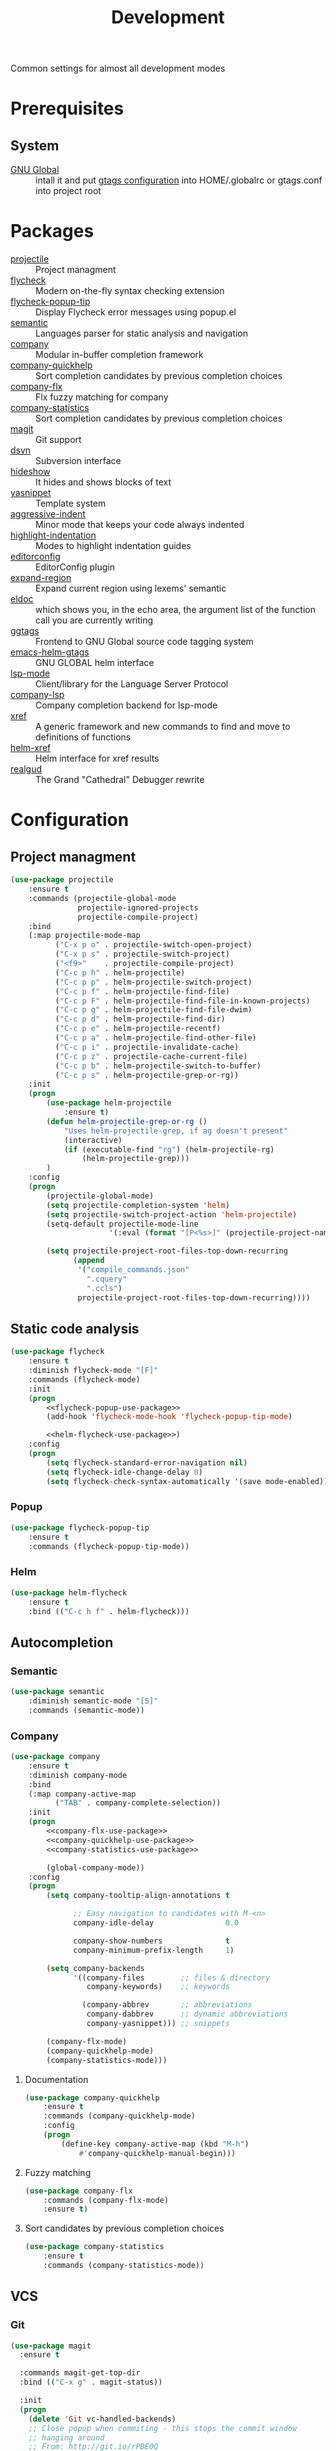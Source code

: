 #+TITLE: Development
#+OPTIONS: toc:nil num:nil ^:nil

Common settings for almost all development modes

* Prerequisites
** System
   :PROPERTIES:
   :CUSTOM_ID: development-system-prerequisites
   :END:

   #+NAME: development-system-prerequisites
   #+CAPTION: System prerequisites for development

   - [[https://www.gnu.org/software/global/][GNU Global]] :: intall it and put [[file:~/.emacs.d/other/etc/gtags.conf][gtags configuration]] into HOME/.globalrc
                     or gtags.conf into project root
* Packages
  :PROPERTIES:
  :CUSTOM_ID: development-packages
  :END:

  #+NAME: development-packages
  #+CAPTION: Packages for development
  - [[https://github.com/bbatsov/projectile][projectile]] :: Project managment
  - [[https://github.com/flycheck/flycheck][flycheck]] :: Modern on-the-fly syntax checking extension
  - [[https://github.com/flycheck/flycheck-popup-tip][flycheck-popup-tip]] :: Display Flycheck error messages using popup.el
  - [[http://cedet.sourceforge.net/semantic.shtml][semantic]] :: Languages parser for static analysis and navigation
  - [[https://github.com/company-mode/company-mode][company]] :: Modular in-buffer completion framework
  - [[https://github.com/company-mode/company-statistics][company-quickhelp]] :: Sort completion candidates by previous completion choices
  - [[https://github.com/PythonNut/company-flx][company-flx]] :: Flx fuzzy matching for company
  - [[https://github.com/company-mode/company-statistics][company-statistics]] :: Sort completion candidates by previous completion choices
  - [[https://github.com/magit/magit][magit]] :: Git support
  - [[https://melpa.org/#/dsvn][dsvn]] :: Subversion interface
  - [[https://www.emacswiki.org/emacs/HideShow][hideshow]] :: It hides and shows blocks of text
  - [[https://github.com/joaotavora/yasnippet][yasnippet]] :: Template system
  - [[https://github.com/Malabarba/aggressive-indent-mode][aggressive-indent]] :: Minor mode that keeps your code always indented
  - [[https://github.com/antonj/Highlight-Indentation-for-Emacs][highlight-indentation]] :: Modes to highlight indentation guides
  - [[https://github.com/editorconfig/editorconfig-emacs][editorconfig]] :: EditorConfig plugin
  - [[https://github.com/magnars/expand-region.el][expand-region]] :: Expand current region using lexems' semantic
  - [[https://www.emacswiki.org/emacs/ElDoc][eldoc]] :: which shows you, in the echo area, the argument list of the
              function call you are currently writing
  - [[https://github.com/leoliu/ggtags][ggtags]] :: Frontend to GNU Global source code tagging system
  - [[https://github.com/syohex/emacs-helm-gtags][emacs-helm-gtags]] :: GNU GLOBAL helm interface
  - [[https://github.com/emacs-lsp/lsp-mode][lsp-mode]] :: Client/library for the Language Server Protocol
  - [[https://github.com/tigersoldier/company-lsp][company-lsp]] :: Company completion backend for lsp-mode
  - [[https://www.gnu.org/software/emacs/manual/html_node/emacs/Xref.html][xref]] :: A generic framework and new commands to find and move to
             definitions of functions
  - [[https://github.com/brotzeit/helm-xref][helm-xref]] :: Helm interface for xref results
  - [[https://github.com/realgud/realgud][realgud]] :: The Grand "Cathedral" Debugger rewrite
* Configuration
** Project managment
   #+BEGIN_SRC emacs-lisp
     (use-package projectile
         :ensure t
         :commands (projectile-global-mode
                    projectile-ignored-projects
                    projectile-compile-project)
         :bind
         (:map projectile-mode-map
               ("C-x p o" . projectile-switch-open-project)
               ("C-x p s" . projectile-switch-project)
               ("<f9>"    . projectile-compile-project)
               ("C-c p h" . helm-projectile)
               ("C-c p p" . helm-projectile-switch-project)
               ("C-c p f" . helm-projectile-find-file)
               ("C-c p F" . helm-projectile-find-file-in-known-projects)
               ("C-c p g" . helm-projectile-find-file-dwim)
               ("C-c p d" . helm-projectile-find-dir)
               ("C-c p e" . helm-projectile-recentf)
               ("C-c p a" . helm-projectile-find-other-file)
               ("C-c p i" . projectile-invalidate-cache)
               ("C-c p z" . projectile-cache-current-file)
               ("C-c p b" . helm-projectile-switch-to-buffer)
               ("C-c p s" . helm-projectile-grep-or-rg))
         :init
         (progn
             (use-package helm-projectile
                 :ensure t)
             (defun helm-projectile-grep-or-rg ()
                 "Uses helm-projectile-grep, if ag doesn't present"
                 (interactive)
                 (if (executable-find "rg") (helm-projectile-rg)
                     (helm-projectile-grep)))
             )
         :config
         (progn
             (projectile-global-mode)
             (setq projectile-completion-system 'helm)
             (setq projectile-switch-project-action 'helm-projectile)
             (setq-default projectile-mode-line
                           '(:eval (format "[P<%s>]" (projectile-project-name))))

             (setq projectile-project-root-files-top-down-recurring
                   (append
                    '("compile_commands.json"
                      ".cquery"
                      ".ccls")
                    projectile-project-root-files-top-down-recurring))))
   #+END_SRC

** Static code analysis
   #+BEGIN_SRC emacs-lisp :noweb tangle
     (use-package flycheck
         :ensure t
         :diminish flycheck-mode "[F]"
         :commands (flycheck-mode)
         :init
         (progn
             <<flycheck-popup-use-package>>
             (add-hook 'flycheck-mode-hook 'flycheck-popup-tip-mode)

             <<helm-flycheck-use-package>>)
         :config
         (progn
             (setq flycheck-standard-error-navigation nil)
             (setq flycheck-idle-change-delay 0)
             (setq flycheck-check-syntax-automatically '(save mode-enabled))))
   #+END_SRC
*** Popup
    #+BEGIN_SRC emacs-lisp :tangle no :noweb-ref flycheck-popup-use-package
      (use-package flycheck-popup-tip
          :ensure t
          :commands (flycheck-popup-tip-mode))
    #+END_SRC
*** Helm
    #+BEGIN_SRC emacs-lisp :tangle no :noweb-ref helm-flycheck-use-package
      (use-package helm-flycheck
          :ensure t
          :bind (("C-c h f" . helm-flycheck)))
    #+END_SRC
** Autocompletion
*** Semantic
    #+BEGIN_SRC emacs-lisp
      (use-package semantic
          :diminish semantic-mode "[S]"
          :commands (semantic-mode))
    #+END_SRC
*** Company
    #+BEGIN_SRC emacs-lisp :noweb tangle
      (use-package company
          :ensure t
          :diminish company-mode
          :bind
          (:map company-active-map
                ("TAB" . company-complete-selection))
          :init
          (progn
              <<company-flx-use-package>>
              <<company-quickhelp-use-package>>
              <<company-statistics-use-package>>

              (global-company-mode))
          :config
          (progn
              (setq company-tooltip-align-annotations t

                    ;; Easy navigation to candidates with M-<n>
                    company-idle-delay                0.0

                    company-show-numbers              t
                    company-minimum-prefix-length     1)

              (setq company-backends
                    '((company-files        ;; files & directory
                       company-keywords)    ;; keywords

                      (company-abbrev       ;; abbreviations
                       company-dabbrev      ;; dynamic abbreviations
                       company-yasnippet))) ;; snippets

              (company-flx-mode)
              (company-quickhelp-mode)
              (company-statistics-mode)))
    #+END_SRC
**** Documentation
    #+BEGIN_SRC emacs-lisp :tangle no :noweb-ref company-quickhelp-use-package
      (use-package company-quickhelp
          :ensure t
          :commands (company-quickhelp-mode)
          :config
          (progn
              (define-key company-active-map (kbd "M-h")
                  #'company-quickhelp-manual-begin)))
    #+END_SRC
**** Fuzzy matching
     #+BEGIN_SRC emacs-lisp :tangle no :noweb-ref company-flx-use-package
       (use-package company-flx
           :commands (company-flx-mode)
           :ensure t)
     #+END_SRC
**** Sort candidates by previous completion choices
    #+BEGIN_SRC emacs-lisp :tangle no :noweb-ref company-statistics-use-package
       (use-package company-statistics
           :ensure t
           :commands (company-statistics-mode))
     #+END_SRC
** VCS
*** Git
     #+BEGIN_SRC emacs-lisp
       (use-package magit
         :ensure t

         :commands magit-get-top-dir
         :bind (("C-x g" . magit-status))

         :init
         (progn
           (delete 'Git vc-handled-backends)
           ;; Close popup when commiting - this stops the commit window
           ;; hanging around
           ;; From: http://git.io/rPBE0Q
           (defadvice git-commit-commit (after delete-window activate)
             (delete-window))

           (defadvice git-commit-abort (after delete-window activate)
             (delete-window))

           ;; these two force a new line to be inserted into a commit window,
           ;; which stops the invalid style showing up.
           ;; From: http://git.io/rPBE0Q
           (defun magit-commit-mode-init ()
             (when (looking-at "\n")
               (open-line 1)))

           (add-hook 'git-commit-mode-hook 'magit-commit-mode-init))

         :config
         (progn
           ;; restore previously hidden windows
           (defadvice magit-quit-window (around magit-restore-screen activate)
             (let ((current-mode major-mode))
               ad-do-it
               (when (eq 'magit-status-mode current-mode)
                 (jump-to-register :magit-fullscreen))))

           ;; magit settings
           (setq
            magit-default-tracking-name-function 'magit-default-tracking-name-branch-only
            ;; open magit status in same window as current buffer
            magit-status-buffer-switch-function 'switch-to-buffer
            ;; highlight word/letter changes in hunk diffs
            magit-diff-refine-hunk t
            ;; ask me to save buffers
            magit-save-some-buffers t
            ;; ask me if I want a tracking upstream
            magit-set-upstream-on-push 'askifnotset
            )))
	  #+END_SRC
*** Subversion
    #+BEGIN_SRC emacs-lisp
      (use-package dsvn
          :ensure t
          :commands (svn-status svn-log svn-update))
    #+END_SRC
** Folding
   #+BEGIN_SRC emacs-lisp
     (use-package hideshow
         :diminish hs-minor-mode
         :commands (hs-minor-mode)
         :bind
         (:map hs-minor-mode-map
               ("C-c f TAB" . hs-toggle-hiding)
               ("C-c f h"   . hs-hide-all)
               ("C-c f s"   . hs-show-all))
         :init
         (progn
             ;; For yaml mode and others
             (defun indenation-toggle-fold ()
                 "Toggle fold all lines larger than indentation on current line"
                 (interactive)
                 (let ((col 1))
                     (save-excursion
                         (back-to-indentation)
                         (setq col (+ 1 (current-column)))
                         (set-selective-display
                          (if selective-display nil (or col 1)))))))
         :config
         (progn
             (add-to-list 'hs-special-modes-alist
                          (list 'nxml-mode
                                "<!--\\|<[^/>]*[^/]>"
                                "-->\\|</[^/>]*[^/]>"
                                "<!--"
                                'nxml-forward-element
                                nil))))
   #+END_SRC
** Snippets
   #+BEGIN_SRC emacs-lisp :noweb tangle
     (use-package yasnippet
         :ensure t
         :diminish yas-minor-mode
         :init
         (progn
             <<snippets-collection>>

             (yas-global-mode))
         :config
         (progn
             (setq yas-snippet-dirs
                   (list
                    (expand-config-path "./snippets/personal") ;; Personal snippets
                    ))
             (yas-reload-all)))
   #+END_SRC

*** Ready snippets collection
    #+BEGIN_SRC emacs-lisp :tangle no :noweb-ref snippets-collection
      (use-package yasnippet-snippets
          :ensure t)
    #+END_SRC

** Indents
   #+BEGIN_SRC emacs-lisp
     (setq-default tab-width 4)
     (setq-default pc-basic-offset 4)
     (setq-default standart-indent 4)
     (setq-default indent-tabs-mode nil)
   #+END_SRC

*** Aggressive Indent
    Emacs minor mode that keeps your code always indented.
    More reliable than electric-indent-mode.

    #+BEGIN_SRC emacs-lisp
      (use-package aggressive-indent
        :ensure t
        :commands (aggressive-indent-mode)
        :diminish aggressive-indent-mode "[a]")
    #+END_SRC
** Highlighting
*** Syntax
    #+BEGIN_SRC emacs-lisp
      (use-package font-lock
        :config
        (progn
          (setq font-lock-maximum-decoration t)))
    #+END_SRC
*** Indentation
    #+BEGIN_SRC emacs-lisp
      (use-package highlight-indentation
        :ensure t
        :diminish "[hi]"
        :commands (highlight-indentation-mode))
    #+END_SRC
** EditorConfig
   #+BEGIN_SRC emacs-lisp
     (use-package editorconfig
       :ensure t
       :diminish "[ec]"
       :config
       (progn
         (editorconfig-mode)))
   #+END_SRC
** Expand region
   #+BEGIN_SRC emacs-lisp
     (use-package expand-region
       :ensure t
       :commands (er/expand-region)
       :bind ("C-=" . er/expand-region))
   #+END_SRC
** Eldoc
   #+BEGIN_SRC emacs-lisp
     (use-package eldoc
         :diminish eldoc-mode)
   #+END_SRC
** GTags
   #+BEGIN_SRC emacs-lisp :noweb tangle
     (use-package ggtags
         :ensure t
         :diminish ggtags-mode "[G]"
         :commands (ggtags-mode)
         :init
         (progn
             <<helm-gtags-use-package>>)
         :config
         (progn
             (setq ggtags-update-on-save nil)
             (setq ggtags-use-idutils t)
             (setq ggtags-sort-by-nearness t)
             (unbind-key "M-<" ggtags-mode-map)
             (unbind-key "M->" ggtags-mode-map)))
   #+END_SRC
*** Helm
    #+BEGIN_SRC emacs-lisp :tangle no :noweb-ref helm-gtags-use-package
      (use-package helm-gtags
          :ensure t
          :commands (helm-gtags-select helm-gtags-find-tag)
          :init
          (progn
              (setq helm-gtags-fuzzy-match t)
              (setq helm-gtags-preselect t)
              (setq helm-gtags-prefix-key "\C-cg")
              (setq helm-gtags-path-style 'relative))
          :config
          (progn
              (define-key helm-gtags-mode-map (kbd "M-.") 'helm-gtags-dwim)
              (define-key helm-gtags-mode-map (kbd "M-,") 'helm-gtags-pop-stack)))
    #+END_SRC
** LSP
   #+BEGIN_SRC emacs-lisp :noweb tangle
     (use-package lsp-mode
         :ensure t
         :diminish lsp-mode "[L]"
         :init
         (progn
             <<company-lsp-use-package>>

             (setq lsp-ui-peek-enable     nil
                   lsp-ui-sideline-enable nil
                   lsp-ui-imenu-enable    t
                   lsp-ui-doc-enable      t
                   lsp-ui-flycheck-enable t)))
   #+END_SRC
*** Company
    #+BEGIN_SRC emacs-lisp :tangle no :noweb-ref company-lsp-use-package
      (use-package company-lsp
          :ensure t
          :config
          (progn
              (setq
               company-transformers            nil
               company-lsp-async               t
               company-lsp-cache-candidates    nil

               company-lsp-enable-recompletion t)))
    #+END_SRC
** Xref
   #+BEGIN_SRC emacs-lisp :noweb tangle
     (use-package xref
         :init
         (progn
             <<helm-xref-use-package>>))
   #+END_SRC
*** Helm
     #+BEGIN_SRC emacs-lisp  :tangle no :noweb-ref helm-xref-use-package
       (use-package helm-xref
           :ensure t
           :commands (helm-xref-show-xrefs)
           :config
           (progn
               (setq xref-show-xrefs-function 'helm-xref-show-xrefs)))
     #+END_SRC
** Debugging
   #+BEGIN_SRC emacs-lisp
     (use-package realgud
         :ensure t)
   #+END_SRC
